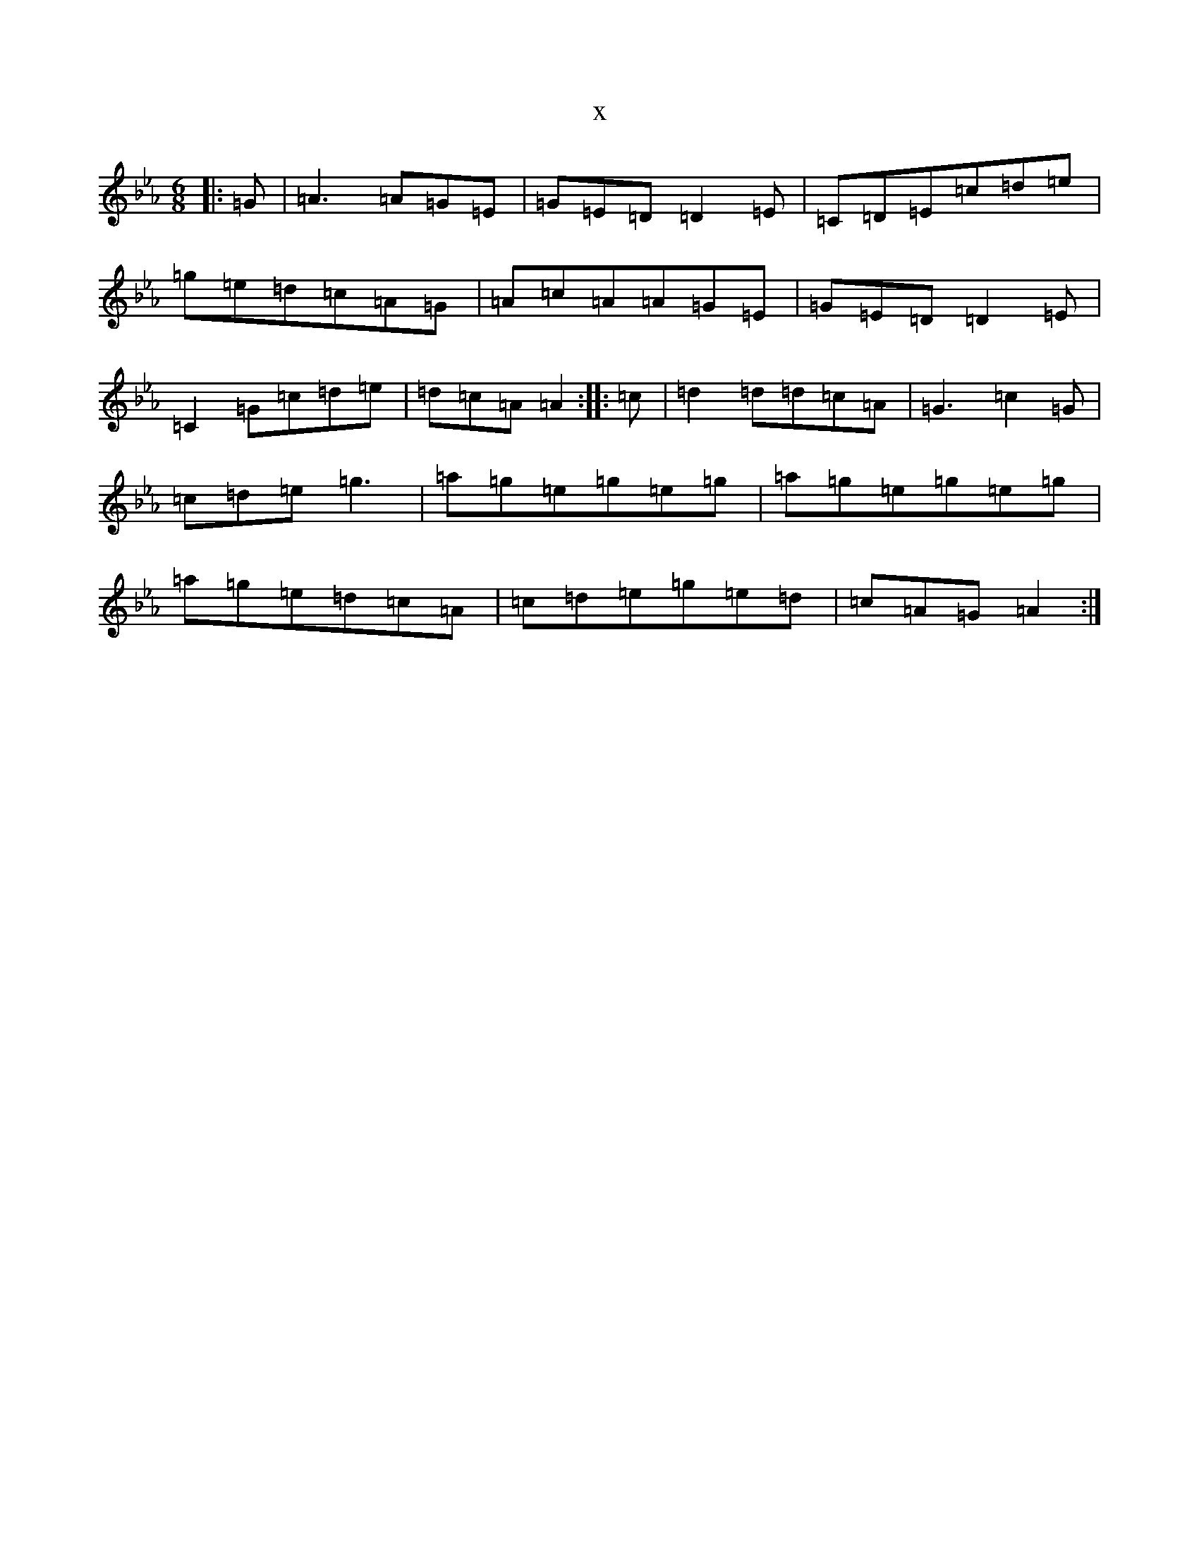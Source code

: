 X:10607
T:x
L:1/8
M:6/8
K: C minor
|:=G|=A3=A=G=E|=G=E=D=D2=E|=C=D=E=c=d=e|=g=e=d=c=A=G|=A=c=A=A=G=E|=G=E=D=D2=E|=C2=G=c=d=e|=d=c=A=A2:||:=c|=d2=d=d=c=A|=G3=c2=G|=c=d=e=g3|=a=g=e=g=e=g|=a=g=e=g=e=g|=a=g=e=d=c=A|=c=d=e=g=e=d|=c=A=G=A2:|